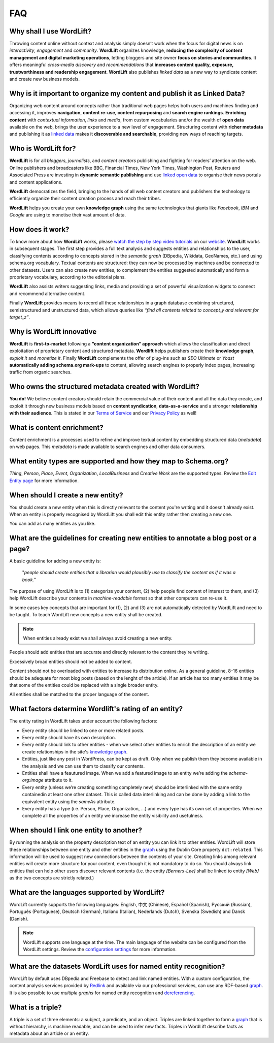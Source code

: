 FAQ
========

Why shall I use WordLift? 
_____________

Throwing content online without context and analysis simply doesn’t work when the focus for digital news is on *interactivity*, *engagement* and *community*. 
**WordLift** organizes knowledge, **reducing the complexity of content management and digital marketing operations**, letting bloggers and site owner **focus on stories and communities**. It offers meaningful *cross-media discovery* and *recommendations* that **increases content quality, exposure, trustworthiness and readership engagement**. 
**WordLift** also publishes *linked data* as a new way to syndicate content and create new business models.

Why is it important to organize my content and publish it as Linked Data?
_____________

Organizing web content around concepts rather than traditional web pages helps both users and machines finding and accessing it, improves **navigation**, **content re-use**, **content repurposing** and **search engine rankings**. 
**Enriching content** with *contextual information*, *links* and *media*, from custom vocabularies and/or the wealth of **open data** available on the web, brings the user experience to a new level of engagement. 
Structuring content with **richer metadata** and publishing it as `linked data <http://docs.wordlift.it/en/latest/key-concepts.html#linked-open-data>`_ makes it **discoverable and searchable**, providing new ways of reaching targets.

Who is WordLift for?
_____________

**WordLift** is for all *bloggers*, *journalists*, and *content creators* publishing and fighting for readers’ attention on the web.  
Online publishers and broadcasters like BBC, Financial Times, New York Times, Washington Post, Reuters and Associated Press are investing in **dynamic semantic publishing** and use `linked open data <key-concepts.html#linked-open-data>`_ to organise their news portals and content applications. 

**WordLift** democratizes the field, bringing to the hands of all web content creators and publishers the technology to efficiently organize their content creation process and reach their tribes. 

**WordLift** helps you create your own **knowledge graph** using the same technologies that giants like *Facebook*, *IBM* and *Google* are using to monetise their vast amount of data.

How does it work?
_____________

To know more about how **WordLift** works, please `watch the step by step video tutorials <https://wordlift.io/#how-it-works>`_ on our `website <https://wordlift.io>`_. 
**WordLift** works in subsequent stages. The first step provides a full text analysis and suggests entities and relationships to the user, classifying contents according to concepts stored in the *semantic graph* (DBpedia, Wikidata, GeoNames, etc.) and using schema.org vocabulary. Textual contents are structured: they can now be processed by machines and be connected to other datasets. Users can also create new entities, to complement the entities suggested automatically and form a proprietary vocabulary, according to the editorial plans. 

**WordLift** also assists writers suggesting links, media and providing a set of powerful visualization widgets to connect and recommend alternative content. 

Finally **WordLift** provides means to record all these relationships in a graph database combining structured, semistructured and unstructured data, which allows queries like *“find all contents related to concept_y and relevant for target_z”*. 

Why is WordLift innovative
_____________

**WordLift** is **first-to-market** following a **“content organization” approach** which allows the classification and direct exploitation of proprietary content and structured metadata. 
**Wordlift** helps publishers create their **knowledge graph**, *exploit it* and *monetize it*. 
Finally **WordLift** complements the offer of plug-ins such as *SEO Ultimate* or *Yoast* **automatically adding schema.org mark-ups** to content, allowing search engines to properly index pages, increasing traffic from organic searches.

Who owns the structured metadata created with WordLift?
_____________ 

**You do!** We believe content creators should retain the commercial value of their content and all the data they create, and exploit it through new business models based on **content syndication**, **data-as-a-service** and a stronger **relationship with their audience**. 
This is stated in our `Terms of Service <https://wordlift.io/terms-of-service>`_ and our `Privacy Policy <https://wordlift.io/privacy/>`_ as well!

What is content enrichment? 
_____________

Content enrichment is a processes used to refine and improve textual content by embedding structured data (*metadata*) on web pages. This *metadata* is made available to search engines and other data consumers. 

What entity types are supported and how they map to Schema.org? 
_____________
*Thing*, *Person*, *Place*, *Event*, *Organization*, *LocalBusiness* and *Creative Work* are the supported types. 
Review the `Edit Entity page <edit-entity.html#entity-types-and-properties-table>`_ for more information.   

When should I create a new entity? 
_____________

You should create a new entity when this is directly relevant to the content you're writing and it doesn't already exist. When an entity is properly recognised by WordLift you shall edit this entity rather then creating a new one. 

You can add as many entities as you like.

What are the guidelines for creating new entities to annotate a blog post or a page?
_____________

A basic guideline for adding a new entity is: 

	"*people should create entities that a librarian would plausibly use to classify the content as if it was a book.*"

The purpose of using WordLift is to (1) categorize your content, (2) help people find content of interest to them, and (3) help WordLift describe your contents in *machine-readable* format so that other computers can re-use it. 

In some cases key concepts that are important for (1), (2) and (3) are not automatically detected by WordLift and need to be taught. To teach WordLift new concepts a new entity shall be created.

.. note::

	When entities already exist we shall always avoid creating a new entity.

People should add entities that are accurate and directly relevant to the content they're writing. 

Excessively broad entities should not be added to content. 

Content should not be overloaded with entities to increase its distribution online. As a general guideline, 8–16 entities should be adequate for most blog posts (based on the lenght of the article). If an article has too many entities it may be that some of the entities could be replaced with a single broader entity.

All entities shall be matched to the proper language of the content. 

What factors determine Wordlift's rating of an entity?
_____________

The entity rating in WordLift takes under account the following factors:

- Every entity should be linked to one or more related posts. 
- Every entity should have its own description. 
- Every entity should link to other entities - when we select other entities to enrich the description of an entity we create relationships in the site's `knowledge graph <key-concepts.html#knowledge-graph>`_.
- Entities, just like any post in WordPress, can be kept as draft. Only when we publish them they become available in the analysis and we can use them to classify our contents.
- Entities shall have a feautured image. When we add a featured image to an entity we’re adding the `schema-org:image` attribute to it.
- Every entity (unless we’re creating something completely new) should be interlinked with the same entity containedin at least one other dataset. This is called data interlinking and can be done by adding a link to the equivalent entity using the `sameAs` attribute.
- Every entity has a type (i.e. Person, Place, Organization, …) and every type has its own set of properties. When we complete all the properties of an entity we increase the entity visibility and usefulness.  

When should I link one entity to another? 
_____________

By running the analysis on the property description text of an entity you can *link* it to other entities. WordLift will store these relationships between one entity and other entities in the `graph <key-concepts.html#knowledge-graph>`_ using the Dublin Core property ``dct:related``. This information will be used to suggest new connections between the contents of your site. Creating links among relevant entities will create more structure for your content, even though it is not mandatory to do so. You should always link entities that can help other users discover relevant contents (i.e. the entity *[Berners-Lee]* shall be linked to entity *[Web]* as the two concepts are strictly related.)

What are the languages supported by WordLift? 
_____________

WordLift currently supports the following languages: English, 中文 (Chinese), Español (Spanish), Русский (Russian), Português (Portuguese), Deutsch (German), Italiano (Italian), Nederlands (Dutch), Svenska (Swedish) and Dansk (Danish). 

.. note::
	WordLift supports one language at the time. The main language of the website can be configured from the WordLift settings. 
	Review the `configuration settings <getting-started.html#configuration>`_ for more information. 

What are the datasets WordLift uses for named entity recognition? 
_____________

WordLift by default uses DBpedia and Freebase to detect and link named entities. With a custom configuration, the content analysis services provided by `Redlink <http://www.redlink.co>`_ and available via our professional services, can use any RDF-based `graph <key-concepts.html#knowledge-graph>`_. It is also possible to use *multiple graphs* for named entity recognition and `dereferencing <key-concepts.html#dereferencing-http-uris>`_. 

What is a triple? 
_____________

A triple is a set of three elements: a subject, a predicate, and an object. Triples are linked together to form a `graph <key-concepts.html#knowledge-graph>`_ that is without hierarchy, is machine readable, and can be used to infer new facts. Triples in WordLift describe facts as metadata about an article or an entity. 

